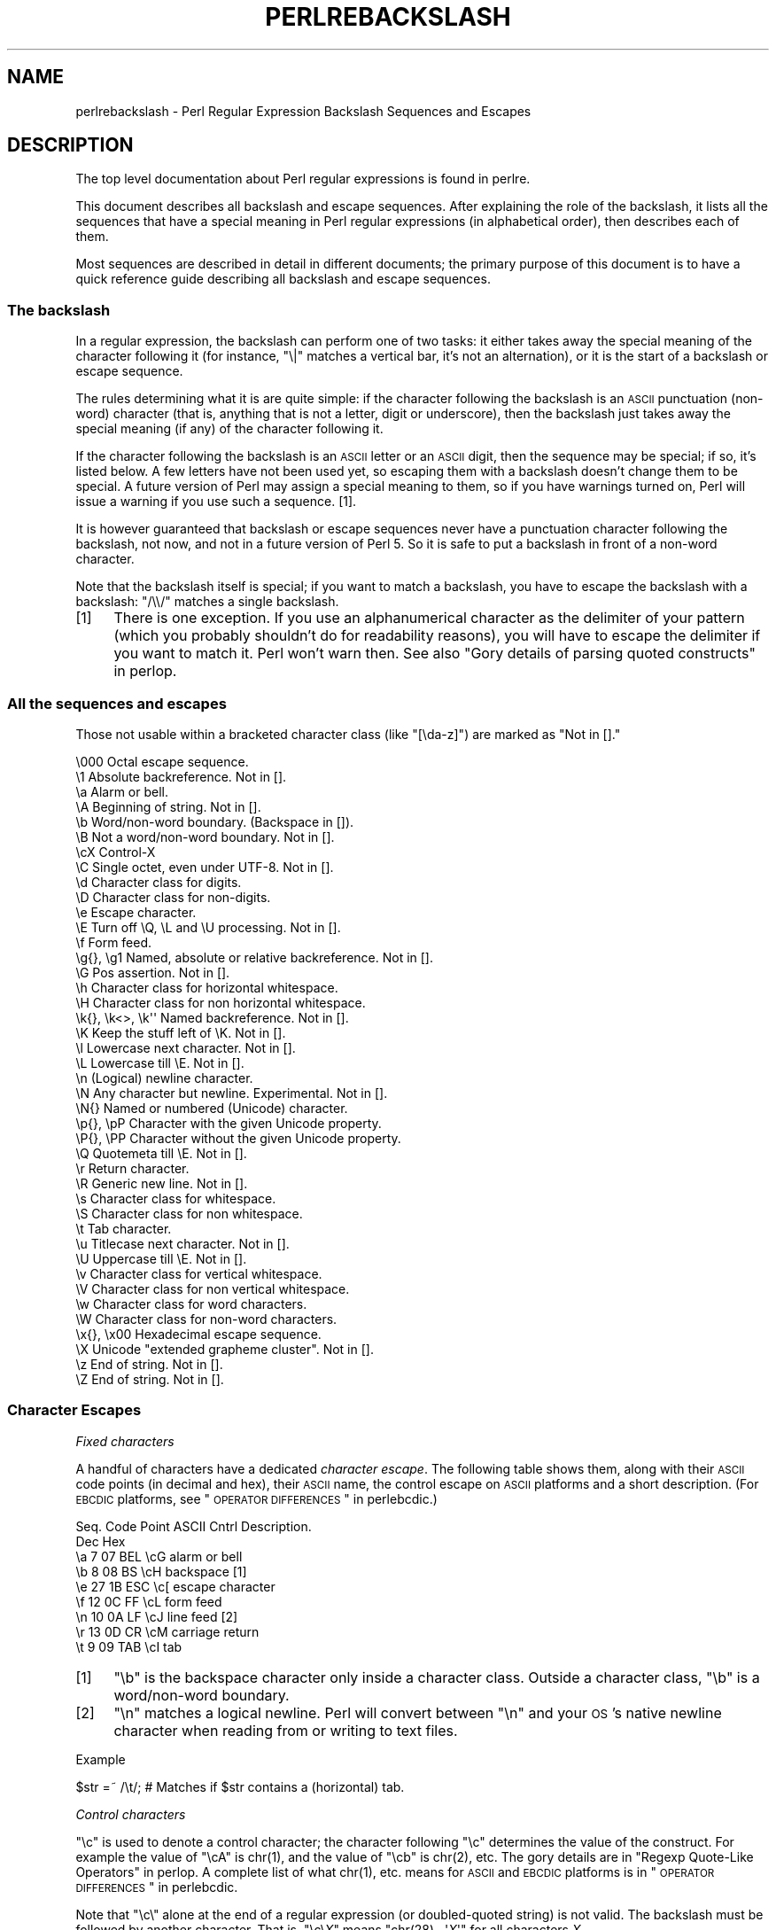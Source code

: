 .\" Automatically generated by Pod::Man 2.23 (Pod::Simple 3.14)
.\"
.\" Standard preamble:
.\" ========================================================================
.de Sp \" Vertical space (when we can't use .PP)
.if t .sp .5v
.if n .sp
..
.de Vb \" Begin verbatim text
.ft CW
.nf
.ne \\$1
..
.de Ve \" End verbatim text
.ft R
.fi
..
.\" Set up some character translations and predefined strings.  \*(-- will
.\" give an unbreakable dash, \*(PI will give pi, \*(L" will give a left
.\" double quote, and \*(R" will give a right double quote.  \*(C+ will
.\" give a nicer C++.  Capital omega is used to do unbreakable dashes and
.\" therefore won't be available.  \*(C` and \*(C' expand to `' in nroff,
.\" nothing in troff, for use with C<>.
.tr \(*W-
.ds C+ C\v'-.1v'\h'-1p'\s-2+\h'-1p'+\s0\v'.1v'\h'-1p'
.ie n \{\
.    ds -- \(*W-
.    ds PI pi
.    if (\n(.H=4u)&(1m=24u) .ds -- \(*W\h'-12u'\(*W\h'-12u'-\" diablo 10 pitch
.    if (\n(.H=4u)&(1m=20u) .ds -- \(*W\h'-12u'\(*W\h'-8u'-\"  diablo 12 pitch
.    ds L" ""
.    ds R" ""
.    ds C` ""
.    ds C' ""
'br\}
.el\{\
.    ds -- \|\(em\|
.    ds PI \(*p
.    ds L" ``
.    ds R" ''
'br\}
.\"
.\" Escape single quotes in literal strings from groff's Unicode transform.
.ie \n(.g .ds Aq \(aq
.el       .ds Aq '
.\"
.\" If the F register is turned on, we'll generate index entries on stderr for
.\" titles (.TH), headers (.SH), subsections (.SS), items (.Ip), and index
.\" entries marked with X<> in POD.  Of course, you'll have to process the
.\" output yourself in some meaningful fashion.
.ie \nF \{\
.    de IX
.    tm Index:\\$1\t\\n%\t"\\$2"
..
.    nr % 0
.    rr F
.\}
.el \{\
.    de IX
..
.\}
.\"
.\" Accent mark definitions (@(#)ms.acc 1.5 88/02/08 SMI; from UCB 4.2).
.\" Fear.  Run.  Save yourself.  No user-serviceable parts.
.    \" fudge factors for nroff and troff
.if n \{\
.    ds #H 0
.    ds #V .8m
.    ds #F .3m
.    ds #[ \f1
.    ds #] \fP
.\}
.if t \{\
.    ds #H ((1u-(\\\\n(.fu%2u))*.13m)
.    ds #V .6m
.    ds #F 0
.    ds #[ \&
.    ds #] \&
.\}
.    \" simple accents for nroff and troff
.if n \{\
.    ds ' \&
.    ds ` \&
.    ds ^ \&
.    ds , \&
.    ds ~ ~
.    ds /
.\}
.if t \{\
.    ds ' \\k:\h'-(\\n(.wu*8/10-\*(#H)'\'\h"|\\n:u"
.    ds ` \\k:\h'-(\\n(.wu*8/10-\*(#H)'\`\h'|\\n:u'
.    ds ^ \\k:\h'-(\\n(.wu*10/11-\*(#H)'^\h'|\\n:u'
.    ds , \\k:\h'-(\\n(.wu*8/10)',\h'|\\n:u'
.    ds ~ \\k:\h'-(\\n(.wu-\*(#H-.1m)'~\h'|\\n:u'
.    ds / \\k:\h'-(\\n(.wu*8/10-\*(#H)'\z\(sl\h'|\\n:u'
.\}
.    \" troff and (daisy-wheel) nroff accents
.ds : \\k:\h'-(\\n(.wu*8/10-\*(#H+.1m+\*(#F)'\v'-\*(#V'\z.\h'.2m+\*(#F'.\h'|\\n:u'\v'\*(#V'
.ds 8 \h'\*(#H'\(*b\h'-\*(#H'
.ds o \\k:\h'-(\\n(.wu+\w'\(de'u-\*(#H)/2u'\v'-.3n'\*(#[\z\(de\v'.3n'\h'|\\n:u'\*(#]
.ds d- \h'\*(#H'\(pd\h'-\w'~'u'\v'-.25m'\f2\(hy\fP\v'.25m'\h'-\*(#H'
.ds D- D\\k:\h'-\w'D'u'\v'-.11m'\z\(hy\v'.11m'\h'|\\n:u'
.ds th \*(#[\v'.3m'\s+1I\s-1\v'-.3m'\h'-(\w'I'u*2/3)'\s-1o\s+1\*(#]
.ds Th \*(#[\s+2I\s-2\h'-\w'I'u*3/5'\v'-.3m'o\v'.3m'\*(#]
.ds ae a\h'-(\w'a'u*4/10)'e
.ds Ae A\h'-(\w'A'u*4/10)'E
.    \" corrections for vroff
.if v .ds ~ \\k:\h'-(\\n(.wu*9/10-\*(#H)'\s-2\u~\d\s+2\h'|\\n:u'
.if v .ds ^ \\k:\h'-(\\n(.wu*10/11-\*(#H)'\v'-.4m'^\v'.4m'\h'|\\n:u'
.    \" for low resolution devices (crt and lpr)
.if \n(.H>23 .if \n(.V>19 \
\{\
.    ds : e
.    ds 8 ss
.    ds o a
.    ds d- d\h'-1'\(ga
.    ds D- D\h'-1'\(hy
.    ds th \o'bp'
.    ds Th \o'LP'
.    ds ae ae
.    ds Ae AE
.\}
.rm #[ #] #H #V #F C
.\" ========================================================================
.\"
.IX Title "PERLREBACKSLASH 1"
.TH PERLREBACKSLASH 1 "2011-01-09" "perl v5.12.3" "Perl Programmers Reference Guide"
.\" For nroff, turn off justification.  Always turn off hyphenation; it makes
.\" way too many mistakes in technical documents.
.if n .ad l
.nh
.SH "NAME"
perlrebackslash \- Perl Regular Expression Backslash Sequences and Escapes
.SH "DESCRIPTION"
.IX Header "DESCRIPTION"
The top level documentation about Perl regular expressions
is found in perlre.
.PP
This document describes all backslash and escape sequences. After
explaining the role of the backslash, it lists all the sequences that have
a special meaning in Perl regular expressions (in alphabetical order),
then describes each of them.
.PP
Most sequences are described in detail in different documents; the primary
purpose of this document is to have a quick reference guide describing all
backslash and escape sequences.
.SS "The backslash"
.IX Subsection "The backslash"
In a regular expression, the backslash can perform one of two tasks:
it either takes away the special meaning of the character following it
(for instance, \f(CW\*(C`\e|\*(C'\fR matches a vertical bar, it's not an alternation),
or it is the start of a backslash or escape sequence.
.PP
The rules determining what it is are quite simple: if the character
following the backslash is an \s-1ASCII\s0 punctuation (non-word) character (that is,
anything that is not a letter, digit or underscore), then the backslash just
takes away the special meaning (if any) of the character following it.
.PP
If the character following the backslash is an \s-1ASCII\s0 letter or an \s-1ASCII\s0 digit,
then the sequence may be special; if so, it's listed below. A few letters have
not been used yet, so escaping them with a backslash doesn't change them to be
special.  A future version of Perl may assign a special meaning to them, so if
you have warnings turned on, Perl will issue a warning if you use such a
sequence.  [1].
.PP
It is however guaranteed that backslash or escape sequences never have a
punctuation character following the backslash, not now, and not in a future
version of Perl 5. So it is safe to put a backslash in front of a non-word
character.
.PP
Note that the backslash itself is special; if you want to match a backslash,
you have to escape the backslash with a backslash: \f(CW\*(C`/\e\e/\*(C'\fR matches a single
backslash.
.IP "[1]" 4
.IX Item "[1]"
There is one exception. If you use an alphanumerical character as the
delimiter of your pattern (which you probably shouldn't do for readability
reasons), you will have to escape the delimiter if you want to match
it. Perl won't warn then. See also \*(L"Gory details of parsing
quoted constructs\*(R" in perlop.
.SS "All the sequences and escapes"
.IX Subsection "All the sequences and escapes"
Those not usable within a bracketed character class (like \f(CW\*(C`[\eda\-z]\*(C'\fR) are marked
as \f(CW\*(C`Not in [].\*(C'\fR
.PP
.Vb 10
\& \e000              Octal escape sequence.
\& \e1                Absolute backreference.  Not in [].
\& \ea                Alarm or bell.
\& \eA                Beginning of string.  Not in [].
\& \eb                Word/non\-word boundary. (Backspace in []).
\& \eB                Not a word/non\-word boundary.  Not in [].
\& \ecX               Control\-X
\& \eC                Single octet, even under UTF\-8.  Not in [].
\& \ed                Character class for digits.
\& \eD                Character class for non\-digits.
\& \ee                Escape character.
\& \eE                Turn off \eQ, \eL and \eU processing.  Not in [].
\& \ef                Form feed.
\& \eg{}, \eg1         Named, absolute or relative backreference.  Not in [].
\& \eG                Pos assertion.  Not in [].
\& \eh                Character class for horizontal whitespace.
\& \eH                Character class for non horizontal whitespace.
\& \ek{}, \ek<>, \ek\*(Aq\*(Aq  Named backreference.  Not in [].
\& \eK                Keep the stuff left of \eK.  Not in [].
\& \el                Lowercase next character.  Not in [].
\& \eL                Lowercase till \eE.  Not in [].
\& \en                (Logical) newline character.
\& \eN                Any character but newline.  Experimental.  Not in [].
\& \eN{}              Named or numbered (Unicode) character.
\& \ep{}, \epP         Character with the given Unicode property.
\& \eP{}, \ePP         Character without the given Unicode property.
\& \eQ                Quotemeta till \eE.  Not in [].
\& \er                Return character.
\& \eR                Generic new line.  Not in [].
\& \es                Character class for whitespace.
\& \eS                Character class for non whitespace.
\& \et                Tab character.
\& \eu                Titlecase next character.  Not in [].
\& \eU                Uppercase till \eE.  Not in [].
\& \ev                Character class for vertical whitespace.
\& \eV                Character class for non vertical whitespace.
\& \ew                Character class for word characters.
\& \eW                Character class for non\-word characters.
\& \ex{}, \ex00        Hexadecimal escape sequence.
\& \eX                Unicode "extended grapheme cluster".  Not in [].
\& \ez                End of string.  Not in [].
\& \eZ                End of string.  Not in [].
.Ve
.SS "Character Escapes"
.IX Subsection "Character Escapes"
\fIFixed characters\fR
.IX Subsection "Fixed characters"
.PP
A handful of characters have a dedicated \fIcharacter escape\fR. The following
table shows them, along with their \s-1ASCII\s0 code points (in decimal and hex),
their \s-1ASCII\s0 name, the control escape on \s-1ASCII\s0 platforms and a short
description.  (For \s-1EBCDIC\s0 platforms, see \*(L"\s-1OPERATOR\s0 \s-1DIFFERENCES\s0\*(R" in perlebcdic.)
.PP
.Vb 9
\& Seq.  Code Point  ASCII   Cntrl   Description.
\&       Dec    Hex
\&  \ea     7     07    BEL    \ecG    alarm or bell
\&  \eb     8     08     BS    \ecH    backspace [1]
\&  \ee    27     1B    ESC    \ec[    escape character
\&  \ef    12     0C     FF    \ecL    form feed
\&  \en    10     0A     LF    \ecJ    line feed [2]
\&  \er    13     0D     CR    \ecM    carriage return
\&  \et     9     09    TAB    \ecI    tab
.Ve
.IP "[1]" 4
.IX Item "[1]"
\&\f(CW\*(C`\eb\*(C'\fR is the backspace character only inside a character class. Outside a
character class, \f(CW\*(C`\eb\*(C'\fR is a word/non\-word boundary.
.IP "[2]" 4
.IX Item "[2]"
\&\f(CW\*(C`\en\*(C'\fR matches a logical newline. Perl will convert between \f(CW\*(C`\en\*(C'\fR and your
\&\s-1OS\s0's native newline character when reading from or writing to text files.
.PP
Example
.IX Subsection "Example"
.PP
.Vb 1
\& $str =~ /\et/;   # Matches if $str contains a (horizontal) tab.
.Ve
.PP
\fIControl characters\fR
.IX Subsection "Control characters"
.PP
\&\f(CW\*(C`\ec\*(C'\fR is used to denote a control character; the character following \f(CW\*(C`\ec\*(C'\fR
determines the value of the construct.  For example the value of \f(CW\*(C`\ecA\*(C'\fR is
\&\f(CWchr(1)\fR, and the value of \f(CW\*(C`\ecb\*(C'\fR is \f(CWchr(2)\fR, etc.
The gory details are in \*(L"Regexp Quote-Like Operators\*(R" in perlop.  A complete
list of what \f(CWchr(1)\fR, etc. means for \s-1ASCII\s0 and \s-1EBCDIC\s0 platforms is in
\&\*(L"\s-1OPERATOR\s0 \s-1DIFFERENCES\s0\*(R" in perlebcdic.
.PP
Note that \f(CW\*(C`\ec\e\*(C'\fR alone at the end of a regular expression (or doubled-quoted
string) is not valid.  The backslash must be followed by another character.
That is, \f(CW\*(C`\ec\e\f(CIX\f(CW\*(C'\fR means \f(CW\*(C`chr(28) . \*(Aq\f(CIX\f(CW\*(Aq\*(C'\fR for all characters \fIX\fR.
.PP
To write platform-independent code, you must use \f(CW\*(C`\eN{\f(CINAME\f(CW}\*(C'\fR instead, like
\&\f(CW\*(C`\eN{ESCAPE}\*(C'\fR or \f(CW\*(C`\eN{U+001B}\*(C'\fR, see charnames.
.PP
Mnemonic: \fIc\fRontrol character.
.PP
Example
.IX Subsection "Example"
.PP
.Vb 1
\& $str =~ /\ecK/;  # Matches if $str contains a vertical tab (control\-K).
.Ve
.PP
\fINamed or numbered characters\fR
.IX Subsection "Named or numbered characters"
.PP
Unicode characters have a Unicode name and numeric ordinal value.  Use the
\&\f(CW\*(C`\eN{}\*(C'\fR construct to specify a character by either of these values.
.PP
To specify by name, the name of the character goes between the curly braces.
In this case, you have to \f(CW\*(C`use charnames\*(C'\fR to load the Unicode names of the
characters, otherwise Perl will complain.
.PP
To specify by Unicode ordinal number, use the form
\&\f(CW\*(C`\eN{U+\f(CIwide hex character\f(CW}\*(C'\fR, where \fIwide hex character\fR is a number in
hexadecimal that gives the ordinal number that Unicode has assigned to the
desired character.  It is customary (but not required) to use leading zeros to
pad the number to 4 digits.  Thus \f(CW\*(C`\eN{U+0041}\*(C'\fR means
\&\f(CW\*(C`Latin Capital Letter A\*(C'\fR, and you will rarely see it written without the two
leading zeros.  \f(CW\*(C`\eN{U+0041}\*(C'\fR means \*(L"A\*(R" even on \s-1EBCDIC\s0 machines (where the
ordinal value of \*(L"A\*(R" is not 0x41).
.PP
It is even possible to give your own names to characters, and even to short
sequences of characters.  For details, see charnames.
.PP
(There is an expanded internal form that you may see in debug output:
\&\f(CW\*(C`\eN{U+\f(CIwide hex character\f(CW.\f(CIwide hex character\f(CW...}\*(C'\fR.
The \f(CW\*(C`...\*(C'\fR means any number of these \fIwide hex character\fRs separated by dots.
This represents the sequence formed by the characters.  This is an internal
form only, subject to change, and you should not try to use it yourself.)
.PP
Mnemonic: \fIN\fRamed character.
.PP
Note that a character that is expressed as a named or numbered character is
considered as a character without special meaning by the regex engine, and will
match \*(L"as is\*(R".
.PP
Example
.IX Subsection "Example"
.PP
.Vb 2
\& use charnames \*(Aq:full\*(Aq;               # Loads the Unicode names.
\& $str =~ /\eN{THAI CHARACTER SO SO}/;  # Matches the Thai SO SO character
\&
\& use charnames \*(AqCyrillic\*(Aq;            # Loads Cyrillic names.
\& $str =~ /\eN{ZHE}\eN{KA}/;             # Match "ZHE" followed by "KA".
.Ve
.PP
\fIOctal escapes\fR
.IX Subsection "Octal escapes"
.PP
Octal escapes consist of a backslash followed by two or three octal digits
matching the code point of the character you want to use. This allows for
512 characters (\f(CW\*(C`\e00\*(C'\fR up to \f(CW\*(C`\e777\*(C'\fR) that can be expressed this way (but
anything above \f(CW\*(C`\e377\*(C'\fR is deprecated).
Enough in pre-Unicode days, but most Unicode characters cannot be escaped
this way.
.PP
Note that a character that is expressed as an octal escape is considered
as a character without special meaning by the regex engine, and will match
\&\*(L"as is\*(R".
.PP
Examples (assuming an \s-1ASCII\s0 platform)
.IX Subsection "Examples (assuming an ASCII platform)"
.PP
.Vb 4
\& $str = "Perl";
\& $str =~ /\e120/;    # Match, "\e120" is "P".
\& $str =~ /\e120+/;   # Match, "\e120" is "P", it is repeated at least once.
\& $str =~ /P\e053/;   # No match, "\e053" is "+" and taken literally.
.Ve
.PP
Caveat
.IX Subsection "Caveat"
.PP
Octal escapes potentially clash with backreferences. They both consist
of a backslash followed by numbers. So Perl has to use heuristics to
determine whether it is a backreference or an octal escape. Perl uses
the following rules:
.IP "1." 4
If the backslash is followed by a single digit, it's a backreference.
.IP "2." 4
If the first digit following the backslash is a 0, it's an octal escape.
.IP "3." 4
If the number following the backslash is N (in decimal), and Perl already has
seen N capture groups, Perl will consider this to be a backreference.
Otherwise, it will consider it to be an octal escape. Note that if N has more
than three digits, Perl only takes the first three for the octal escape;
the rest are matched as is.
.Sp
.Vb 6
\& my $pat  = "(" x 999;
\&    $pat .= "a";
\&    $pat .= ")" x 999;
\& /^($pat)\e1000$/;   #  Matches \*(Aqaa\*(Aq; there are 1000 capture groups.
\& /^$pat\e1000$/;     #  Matches \*(Aqa@0\*(Aq; there are 999 capture groups
\&                    #    and \e1000 is seen as \e100 (a \*(Aq@\*(Aq) and a \*(Aq0\*(Aq.
.Ve
.PP
\fIHexadecimal escapes\fR
.IX Subsection "Hexadecimal escapes"
.PP
Hexadecimal escapes start with \f(CW\*(C`\ex\*(C'\fR and are then either followed by a
two digit hexadecimal number, or a hexadecimal number of arbitrary length
surrounded by curly braces. The hexadecimal number is the code point of
the character you want to express.
.PP
Note that a character that is expressed as a hexadecimal escape is considered
as a character without special meaning by the regex engine, and will match
\&\*(L"as is\*(R".
.PP
Mnemonic: he\fIx\fRadecimal.
.PP
Examples (assuming an \s-1ASCII\s0 platform)
.IX Subsection "Examples (assuming an ASCII platform)"
.PP
.Vb 4
\& $str = "Perl";
\& $str =~ /\ex50/;    # Match, "\ex50" is "P".
\& $str =~ /\ex50+/;   # Match, "\ex50" is "P", it is repeated at least once.
\& $str =~ /P\ex2B/;   # No match, "\ex2B" is "+" and taken literally.
\&
\& /\ex{2603}\ex{2602}/ # Snowman with an umbrella.
\&                    # The Unicode character 2603 is a snowman,
\&                    # the Unicode character 2602 is an umbrella.
\& /\ex{263B}/         # Black smiling face.
\& /\ex{263b}/         # Same, the hex digits A \- F are case insensitive.
.Ve
.SS "Modifiers"
.IX Subsection "Modifiers"
A number of backslash sequences have to do with changing the character,
or characters following them. \f(CW\*(C`\el\*(C'\fR will lowercase the character following
it, while \f(CW\*(C`\eu\*(C'\fR will uppercase (or, more accurately, titlecase) the
character following it. (They perform similar functionality as the
functions \f(CW\*(C`lcfirst\*(C'\fR and \f(CW\*(C`ucfirst\*(C'\fR).
.PP
To uppercase or lowercase several characters, one might want to use
\&\f(CW\*(C`\eL\*(C'\fR or \f(CW\*(C`\eU\*(C'\fR, which will lowercase/uppercase all characters following
them, until either the end of the pattern, or the next occurrence of
\&\f(CW\*(C`\eE\*(C'\fR, whatever comes first. They perform similar functionality as the
functions \f(CW\*(C`lc\*(C'\fR and \f(CW\*(C`uc\*(C'\fR do.
.PP
\&\f(CW\*(C`\eQ\*(C'\fR is used to escape all characters following, up to the next \f(CW\*(C`\eE\*(C'\fR
or the end of the pattern. \f(CW\*(C`\eQ\*(C'\fR adds a backslash to any character that
isn't a letter, digit or underscore. This will ensure that any character
between \f(CW\*(C`\eQ\*(C'\fR and \f(CW\*(C`\eE\*(C'\fR is matched literally, and will not be interpreted
by the regexp engine.
.PP
Mnemonic: \fIL\fRowercase, \fIU\fRppercase, \fIQ\fRuotemeta, \fIE\fRnd.
.PP
Examples
.IX Subsection "Examples"
.PP
.Vb 7
\& $sid     = "sid";
\& $greg    = "GrEg";
\& $miranda = "(Miranda)";
\& $str     =~ /\eu$sid/;        # Matches \*(AqSid\*(Aq
\& $str     =~ /\eL$greg/;       # Matches \*(Aqgreg\*(Aq
\& $str     =~ /\eQ$miranda\eE/;  # Matches \*(Aq(Miranda)\*(Aq, as if the pattern
\&                              #   had been written as /\e(Miranda\e)/
.Ve
.SS "Character classes"
.IX Subsection "Character classes"
Perl regular expressions have a large range of character classes. Some of
the character classes are written as a backslash sequence. We will briefly
discuss those here; full details of character classes can be found in
perlrecharclass.
.PP
\&\f(CW\*(C`\ew\*(C'\fR is a character class that matches any single \fIword\fR character (letters,
digits, underscore). \f(CW\*(C`\ed\*(C'\fR is a character class that matches any decimal digit,
while the character class \f(CW\*(C`\es\*(C'\fR matches any whitespace character.
New in perl 5.10.0 are the classes \f(CW\*(C`\eh\*(C'\fR and \f(CW\*(C`\ev\*(C'\fR which match horizontal
and vertical whitespace characters.
.PP
The uppercase variants (\f(CW\*(C`\eW\*(C'\fR, \f(CW\*(C`\eD\*(C'\fR, \f(CW\*(C`\eS\*(C'\fR, \f(CW\*(C`\eH\*(C'\fR, and \f(CW\*(C`\eV\*(C'\fR) are
character classes that match any character that isn't a word character,
digit, whitespace, horizontal whitespace nor vertical whitespace.
.PP
Mnemonics: \fIw\fRord, \fId\fRigit, \fIs\fRpace, \fIh\fRorizontal, \fIv\fRertical.
.PP
\fIUnicode classes\fR
.IX Subsection "Unicode classes"
.PP
\&\f(CW\*(C`\epP\*(C'\fR (where \f(CW\*(C`P\*(C'\fR is a single letter) and \f(CW\*(C`\ep{Property}\*(C'\fR are used to
match a character that matches the given Unicode property; properties
include things like \*(L"letter\*(R", or \*(L"thai character\*(R". Capitalizing the
sequence to \f(CW\*(C`\ePP\*(C'\fR and \f(CW\*(C`\eP{Property}\*(C'\fR make the sequence match a character
that doesn't match the given Unicode property. For more details, see
\&\*(L"Backslash sequences\*(R" in perlrecharclass and
\&\*(L"Unicode Character Properties\*(R" in perlunicode.
.PP
Mnemonic: \fIp\fRroperty.
.SS "Referencing"
.IX Subsection "Referencing"
If capturing parenthesis are used in a regular expression, we can refer
to the part of the source string that was matched, and match exactly the
same thing. There are three ways of referring to such \fIbackreference\fR:
absolutely, relatively, and by name.
.PP
\fIAbsolute referencing\fR
.IX Subsection "Absolute referencing"
.PP
A backslash sequence that starts with a backslash and is followed by a
number is an absolute reference (but be aware of the caveat mentioned above).
If the number is \fIN\fR, it refers to the Nth set of parentheses \- whatever
has been matched by that set of parenthesis has to be matched by the \f(CW\*(C`\eN\*(C'\fR
as well.
.PP
Examples
.IX Subsection "Examples"
.PP
.Vb 2
\& /(\ew+) \e1/;    # Finds a duplicated word, (e.g. "cat cat").
\& /(.)(.)\e2\e1/;  # Match a four letter palindrome (e.g. "ABBA").
.Ve
.PP
\fIRelative referencing\fR
.IX Subsection "Relative referencing"
.PP
New in perl 5.10.0 is a different way of referring to capture buffers: \f(CW\*(C`\eg\*(C'\fR.
\&\f(CW\*(C`\eg\*(C'\fR takes a number as argument, with the number in curly braces (the
braces are optional). If the number (N) does not have a sign, it's a reference
to the Nth capture group (so \f(CW\*(C`\eg{2}\*(C'\fR is equivalent to \f(CW\*(C`\e2\*(C'\fR \- except that
\&\f(CW\*(C`\eg\*(C'\fR always refers to a capture group and will never be seen as an octal
escape). If the number is negative, the reference is relative, referring to
the Nth group before the \f(CW\*(C`\eg{\-N}\*(C'\fR.
.PP
The big advantage of \f(CW\*(C`\eg{\-N}\*(C'\fR is that it makes it much easier to write
patterns with references that can be interpolated in larger patterns,
even if the larger pattern also contains capture groups.
.PP
Mnemonic: \fIg\fRroup.
.PP
Examples
.IX Subsection "Examples"
.PP
.Vb 7
\& /(A)        # Buffer 1
\&  (          # Buffer 2
\&    (B)      # Buffer 3
\&    \eg{\-1}   # Refers to buffer 3 (B)
\&    \eg{\-3}   # Refers to buffer 1 (A)
\&  )
\& /x;         # Matches "ABBA".
\&
\& my $qr = qr /(.)(.)\eg{\-2}\eg{\-1}/;  # Matches \*(Aqabab\*(Aq, \*(Aqcdcd\*(Aq, etc.
\& /$qr$qr/                           # Matches \*(Aqababcdcd\*(Aq.
.Ve
.PP
\fINamed referencing\fR
.IX Subsection "Named referencing"
.PP
Also new in perl 5.10.0 is the use of named capture buffers, which can be
referred to by name. This is done with \f(CW\*(C`\eg{name}\*(C'\fR, which is a
backreference to the capture buffer with the name \fIname\fR.
.PP
To be compatible with .Net regular expressions, \f(CW\*(C`\eg{name}\*(C'\fR may also be
written as \f(CW\*(C`\ek{name}\*(C'\fR, \f(CW\*(C`\ek<name>\*(C'\fR or \f(CW\*(C`\ek\*(Aqname\*(Aq\*(C'\fR.
.PP
Note that \f(CW\*(C`\eg{}\*(C'\fR has the potential to be ambiguous, as it could be a named
reference, or an absolute or relative reference (if its argument is numeric).
However, names are not allowed to start with digits, nor are they allowed to
contain a hyphen, so there is no ambiguity.
.PP
Examples
.IX Subsection "Examples"
.PP
.Vb 5
\& /(?<word>\ew+) \eg{word}/ # Finds duplicated word, (e.g. "cat cat")
\& /(?<word>\ew+) \ek{word}/ # Same.
\& /(?<word>\ew+) \ek<word>/ # Same.
\& /(?<letter1>.)(?<letter2>.)\eg{letter2}\eg{letter1}/
\&                         # Match a four letter palindrome (e.g. "ABBA")
.Ve
.SS "Assertions"
.IX Subsection "Assertions"
Assertions are conditions that have to be true; they don't actually
match parts of the substring. There are six assertions that are written as
backslash sequences.
.IP "\eA" 4
.IX Item "A"
\&\f(CW\*(C`\eA\*(C'\fR only matches at the beginning of the string. If the \f(CW\*(C`/m\*(C'\fR modifier
isn't used, then \f(CW\*(C`/\eA/\*(C'\fR is equivalent with \f(CW\*(C`/^/\*(C'\fR. However, if the \f(CW\*(C`/m\*(C'\fR
modifier is used, then \f(CW\*(C`/^/\*(C'\fR matches internal newlines, but the meaning
of \f(CW\*(C`/\eA/\*(C'\fR isn't changed by the \f(CW\*(C`/m\*(C'\fR modifier. \f(CW\*(C`\eA\*(C'\fR matches at the beginning
of the string regardless whether the \f(CW\*(C`/m\*(C'\fR modifier is used.
.IP "\ez, \eZ" 4
.IX Item "z, Z"
\&\f(CW\*(C`\ez\*(C'\fR and \f(CW\*(C`\eZ\*(C'\fR match at the end of the string. If the \f(CW\*(C`/m\*(C'\fR modifier isn't
used, then \f(CW\*(C`/\eZ/\*(C'\fR is equivalent with \f(CW\*(C`/$/\*(C'\fR, that is, it matches at the
end of the string, or before the newline at the end of the string. If the
\&\f(CW\*(C`/m\*(C'\fR modifier is used, then \f(CW\*(C`/$/\*(C'\fR matches at internal newlines, but the
meaning of \f(CW\*(C`/\eZ/\*(C'\fR isn't changed by the \f(CW\*(C`/m\*(C'\fR modifier. \f(CW\*(C`\eZ\*(C'\fR matches at
the end of the string (or just before a trailing newline) regardless whether
the \f(CW\*(C`/m\*(C'\fR modifier is used.
.Sp
\&\f(CW\*(C`\ez\*(C'\fR is just like \f(CW\*(C`\eZ\*(C'\fR, except that it will not match before a trailing
newline. \f(CW\*(C`\ez\*(C'\fR will only match at the end of the string \- regardless of the
modifiers used, and not before a newline.
.IP "\eG" 4
.IX Item "G"
\&\f(CW\*(C`\eG\*(C'\fR is usually only used in combination with the \f(CW\*(C`/g\*(C'\fR modifier. If the
\&\f(CW\*(C`/g\*(C'\fR modifier is used (and the match is done in scalar context), Perl will
remember where in the source string the last match ended, and the next time,
it will start the match from where it ended the previous time.
.Sp
\&\f(CW\*(C`\eG\*(C'\fR matches the point where the previous match ended, or the beginning
of the string if there was no previous match.
.Sp
Mnemonic: \fIG\fRlobal.
.IP "\eb, \eB" 4
.IX Item "b, B"
\&\f(CW\*(C`\eb\*(C'\fR matches at any place between a word and a non-word character; \f(CW\*(C`\eB\*(C'\fR
matches at any place between characters where \f(CW\*(C`\eb\*(C'\fR doesn't match. \f(CW\*(C`\eb\*(C'\fR
and \f(CW\*(C`\eB\*(C'\fR assume there's a non-word character before the beginning and after
the end of the source string; so \f(CW\*(C`\eb\*(C'\fR will match at the beginning (or end)
of the source string if the source string begins (or ends) with a word
character. Otherwise, \f(CW\*(C`\eB\*(C'\fR will match.
.Sp
Mnemonic: \fIb\fRoundary.
.PP
Examples
.IX Subsection "Examples"
.PP
.Vb 4
\&  "cat"   =~ /\eAcat/;     # Match.
\&  "cat"   =~ /cat\eZ/;     # Match.
\&  "cat\en" =~ /cat\eZ/;     # Match.
\&  "cat\en" =~ /cat\ez/;     # No match.
\&
\&  "cat"   =~ /\ebcat\eb/;   # Matches.
\&  "cats"  =~ /\ebcat\eb/;   # No match.
\&  "cat"   =~ /\ebcat\eB/;   # No match.
\&  "cats"  =~ /\ebcat\eB/;   # Match.
\&
\&  while ("cat dog" =~ /(\ew+)/g) {
\&      print $1;           # Prints \*(Aqcatdog\*(Aq
\&  }
\&  while ("cat dog" =~ /\eG(\ew+)/g) {
\&      print $1;           # Prints \*(Aqcat\*(Aq
\&  }
.Ve
.SS "Misc"
.IX Subsection "Misc"
Here we document the backslash sequences that don't fall in one of the
categories above. They are:
.IP "\eC" 4
.IX Item "C"
\&\f(CW\*(C`\eC\*(C'\fR always matches a single octet, even if the source string is encoded
in \s-1UTF\-8\s0 format, and the character to be matched is a multi-octet character.
\&\f(CW\*(C`\eC\*(C'\fR was introduced in perl 5.6.
.Sp
Mnemonic: o\fIC\fRtet.
.IP "\eK" 4
.IX Item "K"
This is new in perl 5.10.0. Anything that is matched left of \f(CW\*(C`\eK\*(C'\fR is
not included in \f(CW$&\fR \- and will not be replaced if the pattern is
used in a substitution. This will allow you to write \f(CW\*(C`s/PAT1 \eK PAT2/REPL/x\*(C'\fR
instead of \f(CW\*(C`s/(PAT1) PAT2/${1}REPL/x\*(C'\fR or \f(CW\*(C`s/(?<=PAT1) PAT2/REPL/x\*(C'\fR.
.Sp
Mnemonic: \fIK\fReep.
.IP "\eN" 4
.IX Item "N"
This is a new experimental feature in perl 5.12.0.  It matches any character
that is not a newline.  It is a short-hand for writing \f(CW\*(C`[^\en]\*(C'\fR, and is
identical to the \f(CW\*(C`.\*(C'\fR metasymbol, except under the \f(CW\*(C`/s\*(C'\fR flag, which changes
the meaning of \f(CW\*(C`.\*(C'\fR, but not \f(CW\*(C`\eN\*(C'\fR.
.Sp
Note that \f(CW\*(C`\eN{...}\*(C'\fR can mean a
named or numbered character.
.Sp
Mnemonic: Complement of \fI\en\fR.
.IP "\eR" 4
.IX Xref "\\R"
.IX Item "R"
\&\f(CW\*(C`\eR\*(C'\fR matches a \fIgeneric newline\fR, that is, anything that is considered
a newline by Unicode. This includes all characters matched by \f(CW\*(C`\ev\*(C'\fR
(vertical whitespace), and the multi character sequence \f(CW"\ex0D\ex0A"\fR
(carriage return followed by a line feed, aka the network newline, or
the newline used in Windows text files). \f(CW\*(C`\eR\*(C'\fR is equivalent to
\&\f(CW\*(C`(?>\ex0D\ex0A)|\ev)\*(C'\fR. Since \f(CW\*(C`\eR\*(C'\fR can match a sequence of more than one
character, it cannot be put inside a bracketed character class; \f(CW\*(C`/[\eR]/\*(C'\fR is an
error; use \f(CW\*(C`\ev\*(C'\fR instead.  \f(CW\*(C`\eR\*(C'\fR was introduced in perl 5.10.0.
.Sp
Mnemonic: none really. \f(CW\*(C`\eR\*(C'\fR was picked because \s-1PCRE\s0 already uses \f(CW\*(C`\eR\*(C'\fR,
and more importantly because Unicode recommends such a regular expression
metacharacter, and suggests \f(CW\*(C`\eR\*(C'\fR as the notation.
.IP "\eX" 4
.IX Xref "\\X"
.IX Item "X"
This matches a Unicode \fIextended grapheme cluster\fR.
.Sp
\&\f(CW\*(C`\eX\*(C'\fR matches quite well what normal (non-Unicode-programmer) usage
would consider a single character.  As an example, consider a G with some sort
of diacritic mark, such as an arrow.  There is no such single character in
Unicode, but one can be composed by using a G followed by a Unicode \*(L"\s-1COMBINING\s0
\&\s-1UPWARDS\s0 \s-1ARROW\s0 \s-1BELOW\s0\*(R", and would be displayed by Unicode-aware software as if it
were a single character.
.Sp
Mnemonic: e\fIX\fRtended Unicode character.
.PP
Examples
.IX Subsection "Examples"
.PP
.Vb 1
\& "\ex{256}" =~ /^\eC\eC$/;    # Match as chr (256) takes 2 octets in UTF\-8.
\&
\& $str =~ s/foo\eKbar/baz/g; # Change any \*(Aqbar\*(Aq following a \*(Aqfoo\*(Aq to \*(Aqbaz\*(Aq.
\& $str =~ s/(.)\eK\e1//g;     # Delete duplicated characters.
\&
\& "\en"   =~ /^\eR$/;         # Match, \en   is a generic newline.
\& "\er"   =~ /^\eR$/;         # Match, \er   is a generic newline.
\& "\er\en" =~ /^\eR$/;         # Match, \er\en is a generic newline.
\&
\& "P\ex{0307}" =~ /^\eX$/     # \eX matches a P with a dot above.
.Ve
